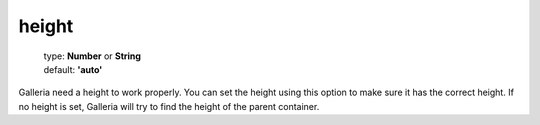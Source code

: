 ======
height
======

    | type: **Number** or **String**
    | default: **'auto'**

Galleria need a height to work properly. You can set the height using this option to make sure it has the correct height.
If no height is set, Galleria will try to find the height of the parent container.